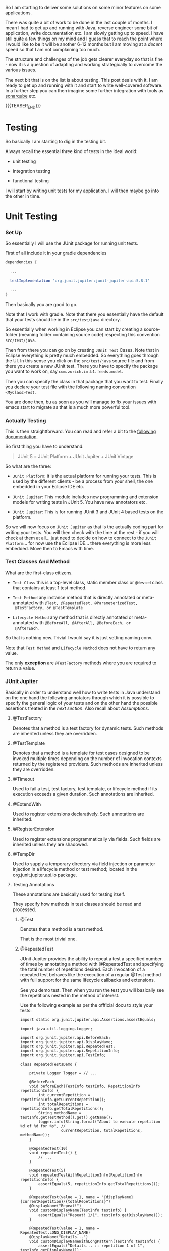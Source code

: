 #+BEGIN_COMMENT
.. title: Java Testing
.. slug: java-testing
.. date: 2022-01-27 16:20:12 UTC+01:00
.. tags: java, testing
.. category: 
.. link: 
.. description: 
.. type: text

#+END_COMMENT

So I am starting to deliver some solutions on some minor features on
some applications.

There was quite a bit of work to be done in the last couple of
months. I mean I had to get up and running with Java, reverse engineer
some bit of application, write documentation etc. I am slowly getting
up to speed. I have still quite a few things on my mind and I guess
that to reach the point where I would like to be it will be another
6-12 months but I am moving at a /decent/ speed so that I am not
complaining too much.

The structure and challenges of the job gets clearer everyday so that
is fine - now it is a question of adapting and working strategically
to overcome the various issues.

The next bit that is on the list is about testing. This post deals
with it. I am ready to get up and running with it and start to write
well-covered software. In a further step you can then imagine some
further integration with tools as [[https://en.wikipedia.org/wiki/SonarQube][sonarqube]] etc.

{{{TEASER_END}}}

* Testing 

  So basically I am starting to dig in the testing bit.

  Always recall the essential three kind of tests in the ideal world:

  - unit testing

  - integration testing

  - functional testing

  I will start by writing unit tests for my application. I will then
  maybe go into the other in time.   
  
* Unit Testing
   
*** Set Up

    So essentially I will use the JUnit package for running unit
    tests.

    First of all include it in your gradle dependencies

    #+begin_src gradle
dependencies {

  ...

  testImplementation 'org.junit.jupiter:junit-jupiter-api:5.8.1'

  ...
}
    #+end_src

    Then basically you are good to go.

    Note that I work with gradle. Note that there you essentially have
    the default that your tests should lie in the =src/test/java=
    directory.

    So essentially when working in Eclipse you can start by creating a
    source-folder (meaning folder containing source code) respecting
    this convention =src/test/java=.

    Then from there you can go on by creating =JUnit Test= Cases. Note
    that in Eclipse everything is pretty much embedded. So everything
    goes through the UI. In this sense you click on the =src/test/java=
    source file and from there you create a new JUnit test. There you
    have to specify the package you want to work on, say
    =com.zurich.im.b1.feeds.model=.

    Then you can specify the class in that package that you want to
    test. Finally you declare your test file with the following naming
    convention =<MyClass>Test=.

    You are done then, bu as soon as you will manage to fix your issues with
    emacs start to migrate as that is a much more powerful tool.


*** Actually Testing

    This is then straightforward. You can read and refer a bit to the
    [[https://junit.org/junit5/docs/current/user-guide/][following documentation]].

    So first thing you have to understand:

    #+begin_quote
    JUnit 5 = JUnit Platform + JUnit Jupiter + JUnit Vintage
    #+end_quote

    So what are the three:

    - =JUnit Platform=: it is the actual platform for running your
      tests. This is used by the different clients - be a process from
      your shell, the one embedded in your Eclipse IDE etc.

    - =JUnit Jupiter=: This module includes new programming and
      extension models for writing tests in JUnit 5. You have new
      annotators etc.

    - =JUnit Jupiter=: This is for running JUnit 3 and JUnit 4 based
      tests on the platform.  

    So we will now focus on =JUnit Jupiter= as that is the actually
    coding part for writing your tests. You will then check with the
    time at the rest - if you will check at them at all... just need
    to decide on how to connect to the =JUnit Platform=... for now use
    the Eclipse IDE... there everything is more less embedded. Move
    then to Emacs with time.


*** Test Classes And Method
    
    What are the first-class citizens. 

    - =Test Class=  this is a top-level class, static member class or
      =@Nested= class that contains at least 1 test method.

    - =Test Method= any instance method that is directly annotated or
      meta-annotated with =@Test, @RepeatedTest, @ParameterizedTest,
      @TestFactory, or @TestTemplate=

    - =Lifecycle Method= any method that is directly annotated or
      meta-annotated with =@BeforeAll, @AfterAll, @BeforeEach, or
      @AfterEach=.

    So that is nothing new. Trivial I would say it is just setting
    naming conv.

    Note that =Test Method= and =Lifecycle Method= does not have to
    return any value.

    The only *exception* are =@TestFactory= methods where you are
    required to return a value.


*** JUnit Jupiter

    Basically in order to understand well how to write tests in Java
    understand on the one hand the following annotators through which
    it is possible to specify the general logic of your tests and on
    the other hand the possible assertions treated in the [[*AssertionTypes][next
    section]]. Also recall about [[*Assumptions][Assumptions]].
    

**** @TestFactory

     Denotes that a method is a test factory for dynamic tests. Such
     methods are inherited unless they are overridden. 
 
**** @TestTemplate

     Denotes that a method is a template for test cases designed to be
     invoked multiple times depending on the number of invocation contexts
     returned by the registered providers. Such methods are inherited
     unless they are overridden. 
 

**** @Timeout

     Used to fail a test, test factory, test template, or lifecycle method
     if its execution exceeds a given duration. Such annotations are
     inherited. 

**** @ExtendWith

     Used to register extensions declaratively. Such annotations are
     inherited. 

**** @RegisterExtension

     Used to register extensions programmatically via fields. Such fields
     are inherited unless they are shadowed. 

**** @TempDir

     Used to supply a temporary directory via field injection or parameter
     injection in a lifecycle method or test method; located in the
     org.junit.jupiter.api.io package. 
        

**** Testing Annotations

     These annotations are basically used for testing itself.

     They specify how methods in test classes should be read and
     processed.

***** @Test

      Denotes that a method is a test method.

      That is the most trivial one. 

***** @RepeatedTest

      JUnit Jupiter provides the ability to repeat a test a specified
      number of times by annotating a method with @RepeatedTest and
      specifying the total number of repetitions desired. Each
      invocation of a repeated test behaves like the execution of a
      regular @Test method with full support for the same lifecycle
      callbacks and extensions.

      See you demo test. Then when you run the test you will basically
      see the repetitions nested in the method of interest.

      Use the following example as per the offficial docu to style
      your tests:

      #+BEGIN_SRC java :results output drawer :classname 
import static org.junit.jupiter.api.Assertions.assertEquals;

import java.util.logging.Logger;

import org.junit.jupiter.api.BeforeEach;
import org.junit.jupiter.api.DisplayName;
import org.junit.jupiter.api.RepeatedTest;
import org.junit.jupiter.api.RepetitionInfo;
import org.junit.jupiter.api.TestInfo;

class RepeatedTestsDemo {

    private Logger logger = // ...

	@BeforeEach
	void beforeEach(TestInfo testInfo, RepetitionInfo repetitionInfo) {
        int currentRepetition = repetitionInfo.getCurrentRepetition();
        int totalRepetitions = repetitionInfo.getTotalRepetitions();
        String methodName = testInfo.getTestMethod().get().getName();
        logger.info(String.format("About to execute repetition %d of %d for %s", //
				  currentRepetition, totalRepetitions, methodName));
    }

	@RepeatedTest(10)
	void repeatedTest() {
	    // ...
	}

    @RepeatedTest(5)
    void repeatedTestWithRepetitionInfo(RepetitionInfo repetitionInfo) {
        assertEquals(5, repetitionInfo.getTotalRepetitions());
    }

    @RepeatedTest(value = 1, name = "{displayName} {currentRepetition}/{totalRepetitions}")
    @DisplayName("Repeat!")
    void customDisplayName(TestInfo testInfo) {
        assertEquals("Repeat! 1/1", testInfo.getDisplayName());
    }

    @RepeatedTest(value = 1, name = RepeatedTest.LONG_DISPLAY_NAME)
    @DisplayName("Details...")
    void customDisplayNameWithLongPattern(TestInfo testInfo) {
        assertEquals("Details... :: repetition 1 of 1", testInfo.getDisplayName());
    }

    @RepeatedTest(value = 5, name = "Wiederholung {currentRepetition} von {totalRepetitions}")
    void repeatedTestInGerman() {
        // ...
    }

}
      #+END_SRC

      :results:
      INFO: About to execute repetition 1 of 10 for repeatedTest
      INFO: About to execute repetition 2 of 10 for repeatedTest
      INFO: About to execute repetition 3 of 10 for repeatedTest
      INFO: About to execute repetition 4 of 10 for repeatedTest
      INFO: About to execute repetition 5 of 10 for repeatedTest
      INFO: About to execute repetition 6 of 10 for repeatedTest
      INFO: About to execute repetition 7 of 10 for repeatedTest
      INFO: About to execute repetition 8 of 10 for repeatedTest
      INFO: About to execute repetition 9 of 10 for repeatedTest
      INFO: About to execute repetition 10 of 10 for repeatedTest
      INFO: About to execute repetition 1 of 5 for repeatedTestWithRepetitionInfo
      INFO: About to execute repetition 2 of 5 for repeatedTestWithRepetitionInfo
      INFO: About to execute repetition 3 of 5 for repeatedTestWithRepetitionInfo
      INFO: About to execute repetition 4 of 5 for repeatedTestWithRepetitionInfo
      INFO: About to execute repetition 5 of 5 for repeatedTestWithRepetitionInfo
      INFO: About to execute repetition 1 of 1 for customDisplayName
      INFO: About to execute repetition 1 of 1 for customDisplayNameWithLongPattern
      INFO: About to execute repetition 1 of 5 for repeatedTestInGerman
      INFO: About to execute repetition 2 of 5 for repeatedTestInGerman
      INFO: About to execute repetition 3 of 5 for repeatedTestInGerman
      INFO: About to execute repetition 4 of 5 for repeatedTestInGerman
      INFO: About to execute repetition 5 of 5 for repeatedTestInGerman
      import static org.junit.jupiter.api.Assertions.assertEquals;
      :end:

      Nice, you can then add this to your logs and inspect them
      etc. Have still to decide on the workflow for such tests but that
      is a good option.
      
      Such methods *are inherited* unless they are overridden.
      
***** @ParameterizedTest

      Understand the following naming conventition that will be used
      in this section

      - =factory method=: a non-private, static method declared in the
      target type that accepts a single String argument and returns an
      instance of the target type. The name of the method can be
      arbitrary and need not follow any particular convention. 

      - =factory constructor=: a non-private constructor in the target
      type that accepts a single String argument. Note that the target
      type must be declared as either a top-level class or as a static
      nested class.

      These can then be used for parameterizing your test cases.
      
****** Most basic example

       It is possible for the tests to run with different parameters
       with the use of this tag.

       See for instace the following

       #+BEGIN_SRC java :results output drawer :classname 
@ParameterizedTest
@ValueSource(strings = { "hello", "world", "I love J.N." }) // source for the parameters
void words(String candidate) {
    Assertions.assertTrue(candidate.equals("hello"));
}      
       #+END_SRC
      :results:
 words(String) ✔
 ├─ [1] candidate=hello ✔
 ├─ [2] candidate=world X
 └─ [3] candidate=I love J.N. X
      :end:
      

      Such methods are inherited unless they are overridden.

****** On Methods implementing Autocloseable
     
       Recall the following point. Might be useful at some point in
       the future.
       
       #+BEGIN_SRC java :results output drawer :classname 
       Arguments that implement java.lang.AutoCloseable (or
       java.io.Closeable which extends java.lang.AutoCloseable) will
       be automatically closed after @AfterEach methods and
       AfterEachCallback extensions have been called for the current
       parameterized test invocation.  

       To prevent this from happening, set the autoCloseArguments
       attribute in @ParameterizedTest to false. Specifically, if an
       argument that implements AutoCloseable is reused for multiple
       invocations of the same parameterized test method, you must
       annotate the method with @ParameterizedTest(autoCloseArguments
       = false) to ensure that the argument is not closed between
       invocations. 
       #+END_SRC                

****** On the possible sources for parameterized methods 

       Recall that there are various sources for parametrized methods that
       you can use when working with these.

       Essentially you can work with the follwoing:

       - =@ValueSource=

	 this is basically the one in the example above. It is the
         trivial and most basic one. You pass primitives to it. 

       - Null and Empty Sources

	 So essentially these are tags to pass /empty and null values/
         as paramters. Play around with them in the next step.

	 =@NullSource=: provides a single null argument to the
         annotated method.

	 =@EmptySource=: provides a single empty argument to the
         annotated =@ParameterizedTest= method for parameters of the
         following types: java.lang.String, java.util.List,
         java.util.Set, java.util.Map, primitive arrays (e.g., int[],
         char[][], etc.), object arrays (e.g.,String[], Integer[][],
         etc.).
	 
       - =@EnumSource=

	 With this you can use Enum constants.

	 #+BEGIN_SRC java :results output drawer :classname 
@ParameterizedTest
@EnumSource(names = { "DAYS", "HOURS" }) // names of the constant you will pass. 
void testWithEnumSourceInclude(ChronoUnit unit) { // ChronoUnit is the enum you will use
    assertTrue(EnumSet.of(ChronoUnit.DAYS, ChronoUnit.HOURS).contains(unit));
}
	 #+END_SRC

	 You can even use exclude logic or regex

	 #+BEGIN_SRC java :results output drawer :classname 
@ParameterizedTest
@EnumSource(mode = EXCLUDE, names = { "ERAS", "FOREVER" })
void testWithEnumSourceExclude(ChronoUnit unit) {
    assertFalse(EnumSet.of(ChronoUnit.ERAS, ChronoUnit.FOREVER).contains(unit));
}
@ParameterizedTest
@EnumSource(mode = MATCH_ALL, names = "^.*DAYS$")
void testWithEnumSourceRegex(ChronoUnit unit) {
    assertTrue(unit.name().endsWith("DAYS"));
}
	 #+END_SRC
	 
       - =@MethodSource=

	 @MethodSource allows you to refer to one or more /factory
         methods/ of the test class or external classes.

	 These will supply the input of interest.

	 Each *factory method* must generate a stream of arguments, and
         each set of arguments within the stream will be provided as
         the physical arguments for individual invocations of the
         annotated @ParameterizedTest method.

	 #+BEGIN_SRC java :results output drawer :classname 

// Single Parameter Example //
@ParameterizedTest
@MethodSource("stringProvider")
void testWithExplicitLocalMethodSource(String argument) {
    assertNotNull(argument);
}

static Stream<String> stringProvider() {
    return Stream.of("apple", "banana");
}

// Multiple Paramter Parameter Example //
@ParameterizedTest
@MethodSource("stringIntAndListProvider")
void testWithMultiArgMethodSource(String str, int num, List<String> list) {
    assertEquals(5, str.length());
    assertTrue(num >=1 && num <=2);
    assertEquals(2, list.size());
}

static Stream<Arguments> stringIntAndListProvider() {
    return Stream.of(
        arguments("apple", 1, Arrays.asList("a", "b")), // note how you have to return an argument object
        arguments("lemon", 2, Arrays.asList("x", "y"))
    );
}
	 #+END_SRC	 	 

	 recall that Argument Inteface. It is something specific in
         Junit. See [[https://junit.org/junit5/docs/5.0.0/api/org/junit/jupiter/params/provider/Arguments.html][official docu]]. In any case just take it as given
         and understand it in the way as used above.

	 Note that you can as well work by calling a factory reference.

	 #+BEGIN_SRC java :results output drawer :classname 
package example;

import java.util.stream.Stream;

import org.junit.jupiter.params.ParameterizedTest;
import org.junit.jupiter.params.provider.MethodSource;

class ExternalMethodSourceDemo {

    @ParameterizedTest
    @MethodSource("example.StringsProviders#tinyStrings")
    void testWithExternalMethodSource(String tinyString) {
        // test with tiny string
    }
}

class StringsProviders {

    static Stream<String> tinyStrings() {
        return Stream.of(".", "oo", "OOO");
    }
}
	 #+END_SRC

       - =@CsvSource=:

	 /@CsvSource/ allows you to express argument lists as
         comma-separated values.

	 So basically you pass your csv as comma separated values
         there.

	 This might be good for writing tests checking and your
         implemented parsers.

	 Example

	 #+BEGIN_SRC java :results output drawer :classname 
@ParameterizedTest
@CsvSource({
    "apple,         1",
    "banana,        2",
    "'lemon, lime', 0xF1", // note single quote ' for quote character.
    "strawberry,    700_000"
})
void testWithCsvSource(String fruit, int rank) {
    assertNotNull(fruit);
    assertNotEquals(0, rank);
}
	 #+END_SRC

	 An empty, quoted value ('') results in an empty String unless
         the emptyValue attribute is set; whereas, an entirely empty
         value is interpreted as a null reference.

	 Note as well the following parameters that you can set

	 #+BEGIN_SRC java :results output drawer :classname 
@ParameterizedTest
@CsvSource(delimiter = '|', quoteCharacter = '"', textBlock = """
    #-----------------------------
    #    FRUIT     |     RANK
    #-----------------------------
         apple     |      1
    #-----------------------------
         banana    |      2
    #-----------------------------
      "lemon lime" |     0xF1
    #-----------------------------
       strawberry  |    700_000
    #-----------------------------
    """)
void testWithCsvSource(String fruit, int rank) {
    // ...
}
	 #+END_SRC

	 - =@CsvFileSource=

	   This lets you use CSV files from the classpath or the local
           file system.

	   That is very good to know. Like this you can perform all of
           the necessary tests for your different parsers and you can
           see immediately if you did break anything before building
           or even deploying into UAT etc.

	   Check the following examples

	   #+BEGIN_SRC java :results output drawer :classname 
@ParameterizedTest
@CsvFileSource(files = "src/test/resources/two-column.csv", numLinesToSkip = 1)
void testWithCsvFileSourceFromFile(String country, int reference) {
    assertNotNull(country);
    assertNotEquals(0, reference);
}

@ParameterizedTest(name = "[{index}] {arguments}")
@CsvFileSource(resources = "/two-column.csv", useHeadersInDisplayName = true)
void testWithCsvFileSourceAndHeaders(String country, int reference) {
    assertNotNull(country);
    assertNotEquals(0, reference);
}
	   #+END_SRC

	 - =@ArgumentsSource=

	   Not really understanding the point of this to this stage	   

	   #+BEGIN_SRC java :results output drawer :classname 
@ParameterizedTest
@ArgumentsSource(MyArgumentsProvider.class)
void testWithArgumentsSource(String argument) {
    assertNotNull(argument);
}
public class MyArgumentsProvider implements ArgumentsProvider {

    @Override
    public Stream<? extends Arguments> provideArguments(ExtensionContext context) {
        return Stream.of("apple", "banana").map(Arguments::of);
    }
}

	   #+END_SRC


****** On implicit argument passsing

       Note the following example. There are a couple of defaults. 

       I.e. for instance the below uses the concept of /factory
       method/ and /factory classes/ mentioned before.

       So you can see for instance that in the below there is a
       /factory method/ fromTitle. Note that it is =static= and
       non-private. 

       Note now the following *fallback* mechanism:

       #+begin_quote
       See blow you have a string parameter that you pass with
       ValueSource.

       Then the idea is:

       for automatic conversion from a String to a given target type
       if the target type declares /exactly one/ suitable factory method
       or a factory constructor as defined below - see that it has the
       String argument and there is a match in this sense -. 
       #+end_quote

       #+BEGIN_SRC java :results output drawer :classname
@ParameterizedTest
@ValueSource(strings = "42 Cats")
void testWithImplicitFallbackArgumentConversion(Book book) {
    assertEquals("42 Cats", book.getTitle());
}
public class Book {

    private final String title;

    private Book(String title) {
        this.title = title;
    }

    public static Book fromTitle(String title) {
        return new Book(title);
    }

    public String getTitle() {
        return this.title;
    }
} 
       #+END_SRC
       
****** TODO double check when you have time - could not understand when reading

       Note that there is quite a few things that you will need to
       make sense of when you have time.

       In the notes they talk about =@TestImplementation= etc. also in
       the context of Parameterized tests.

       Moreover, they talk about the ordering of the parameters and
       of some =@AggregateWith= annotator. Double check the entire
       thing when you have time.

****** TODO understand better this and Mockito

       - difference with Mockito... might seem trivial to the user
         that has a strong clue about it. I do not have one so we will
         see. How do you supply things there that are not working
         here? 

	 what is missing etc.?

****** TODO better understand the @ArgumentsSource method


**** Tagging

***** @Tag

      Test classes and methods can be tagged via the @Tag
      annotation. Those tags can later be used to filter test discovery
      and execution.
     
      Such annotations are inherited at the class level but not at the
      method level. 

     
**** Naming and UI Style Annotations

     This are used for setting the naming of your test methods.

     You can set naming through such annotators and organize
     everything in such a way the standard output of running the
     tests. That will be required in order to keep order when things
     will grow large.

     Consider the following good example:

     #+BEGIN_SRC java :results output drawer :classname DisplayNameGeneratorDemo
import org.junit.jupiter.api.DisplayName;
import org.junit.jupiter.api.DisplayNameGeneration;
import org.junit.jupiter.api.DisplayNameGenerator;
import org.junit.jupiter.api.IndicativeSentencesGeneration;
import org.junit.jupiter.api.Nested;
import org.junit.jupiter.api.Test;
import org.junit.jupiter.params.ParameterizedTest;
import org.junit.jupiter.params.provider.ValueSource;

class DisplayNameGeneratorDemo {

    @Nested
    @DisplayNameGeneration(DisplayNameGenerator.ReplaceUnderscores.class)
    class A_year_is_not_supported {

        @Test
        void if_it_is_zero() {
        }

        @DisplayName("A negative value for year is not supported by the leap year computation.")
        @ParameterizedTest(name = "For example, year {0} is not supported.")
        @ValueSource(ints = { -1, -4 })
        void if_it_is_negative(int year) {
        }

    }

    @Nested
    @IndicativeSentencesGeneration(separator = " -> ", generator = DisplayNameGenerator.ReplaceUnderscores.class)
    class A_year_is_a_leap_year {

        @Test
        void if_it_is_divisible_by_4_but_not_by_100() {
        }

        @ParameterizedTest(name = "Year {0} is a leap year.")
        @ValueSource(ints = { 2016, 2020, 2048 })
        void if_it_is_one_of_the_following_years(int year) {
        }

    }

}
     #+END_SRC

     #+RESULTS:
     :results:
+-- DisplayNameGeneratorDemo [OK]
  +-- A year is not supported [OK]
  | +-- A negative value for year is not supported by the leap year computation. [OK]
  | | +-- For example, year -1 is not supported. [OK]
  | | '-- For example, year -4 is not supported. [OK]
  | '-- if it is zero() [OK]
  '-- A year is a leap year [OK]
    +-- A year is a leap year -> if it is divisible by 4 but not by 100. [OK]
    '-- A year is a leap year -> if it is one of the following years. [OK]
      +-- Year 2016 is a leap year. [OK]
      +-- Year 2020 is a leap year. [OK]
      '-- Year 2048 is a leap year. [OK]     
     :end:

     So based on the above you can easily infer the following rules.

***** @DisplayName

      Declares a custom display name for the test class or test method. Such
      annotations are not inherited.

      Note that if such an annotator is not used you will work with
      the default method name. See for instance the method
      =if_it_is_zero= and the result as above:

      #+begin_quote
      if it is zero() [OK]
      #+end_quote
 
***** @DisplayNameGeneration

      Declares a custom display name generator for the test class. Such
      annotations are inherited.

      Sets some general standards for the naming to be returned by the
      methods. Nothing too fancy above but see again how the method
      =if_it_is_zero= with underscores was replaced with spaced in
      the output in the example above.
       
***** @IndicativeSentencesGeneration

      Sets some standards for displaying the hierarchy. I think this
      is especially important / might be especially important.

***** @Nested

      This basically creates the hieararchical structure that you will
      ultimately see on your GUI. It will help to structure your tests
      in a meaningful way in this sense.
      
      Denotes that the annotated class is a non-static nested test
      class. @BeforeAll and @AfterAll methods cannot be used directly in a
      @Nested test class unless the "per-class" test instance lifecycle is
      used. Such annotations are not inherited.


**** LifeCycle Annotations

     
               

***** Tests Lifecycle

      In order to proper understand testing lifecycle you can check at
      the following 101 test-example.

      Next you have all of the basics standard types of tests.

      Basic to understand then how that works. Trivial.

      #+BEGIN_SRC java :results output drawer :classname 
import static org.junit.jupiter.api.Assertions.fail;
import static org.junit.jupiter.api.Assumptions.assumeTrue;

import org.junit.jupiter.api.AfterAll;
import org.junit.jupiter.api.AfterEach;
import org.junit.jupiter.api.BeforeAll;
import org.junit.jupiter.api.BeforeEach;
import org.junit.jupiter.api.Disabled;
import org.junit.jupiter.api.Test;

class StandardTests {

    @BeforeAll
    static void initAll() {
    }

    @BeforeEach
    void init() {
    }

    @Test
    void succeedingTest() {
    }

    @Test
    void failingTest() {
        fail("a failing test");
    }

    @Test
    @Disabled("for demonstration purposes")
    void skippedTest() {
        // not executed
    }

    @Test
    void abortedTest() {
        assumeTrue("abc".contains("Z"));
        fail("test should have been aborted");
    }

    @AfterEach
    void tearDown() {
    }

    @AfterAll
    static void tearDownAll() {
    }

}
      #+END_SRC
     
***** @BeforeEach

      Denotes that the annotated method should be executed before each
      @Test, @RepeatedTest, @ParameterizedTest, or @TestFactory method in
      the current class; analogous to JUnit 4’s @Before. Such methods are
      inherited unless they are overridden. 

***** @AfterEach

      Denotes that the annotated method should be executed after each @Test,
      @RepeatedTest, @ParameterizedTest, or @TestFactory method in the
      current class; analogous to JUnit 4’s @After. Such methods are
      inherited unless they are overridden. 

***** @BeforeAll

      Denotes that the annotated method should be executed before all @Test,
      @RepeatedTest, @ParameterizedTest, and @TestFactory methods in the
      current class; analogous to JUnit 4’s @BeforeClass. Such methods are
      inherited (unless they are hidden or overridden) and must be static
      (unless the "per-class" test instance lifecycle is used). 

***** @AfterAll

      Denotes that the annotated method should be executed after all @Test,
      @RepeatedTest, @ParameterizedTest, and @TestFactory methods in the
      current class; analogous to JUnit 4’s @AfterClass. Such methods are
      inherited (unless they are hidden or overridden) and must be static
      (unless the "per-class" test instance lifecycle is used). 

***** @Disabled

      Simple tag to disable a particular test.

      Say for instance

      #+BEGIN_SRC java :results output drawer :classname 
@Disabled("Disabled until bug #99 has been fixed")
      #+END_SRC

      Note that there are some extensions in order to condtionally
      disable. You can check at it online on the official
      documentation. There you have the correct reference.                  


***** TODO @TestInstance

      Used to configure the test instance lifecycle for the annotated test
      class. Such annotations are inherited.

      This is more interesting for =integration= and =functional=
      tests. Basically you can specify there the lifecycle of the
      thing.

      Study it later at a later time-point.

***** TODO @TestMethodOrder

      Used as well to

      Used to configure the test method execution order for the annotated
      test class; similar to JUnit 4’s @FixMethodOrder. Such annotations are
      inherited. 
 
      
       
***** TODO @TestClassOrder

      Used to configure the test class execution order for @Nested test
      classes in the annotated test class. Such annotations are inherited.


**** TODO check how to combine the annoations above into meta-annotations

     see chapter 2.1 in this sense. 

*** AssertionTypes

    Check in the following all of the different types of possible
    assertion methods - note again in junit package.

    Note that should you want to start to go deeper into the topic
    there is the following statement on the official documentation:

    #+begin_quote
There are times when more power and additional functionality such as
matchers are desired or required. In such cases, the JUnit team
recommends the use of third-party assertion libraries such as =AssertJ,
Hamcrest, Truth=, etc. Developers are therefore free to use the
assertion library of their choice. 
    #+end_quote

    Might want to check at these.

    In any case coming back to our case, see the following script with
    the possible assertions. I especially like the
    *assertionTimeOut*. I never worked with it before but I can
    already picture beautiful use-cases for it. Very neat.

    #+BEGIN_SRC java :results output drawer :classname 
import static java.time.Duration.ofMillis;
import static java.time.Duration.ofMinutes;
import static org.junit.jupiter.api.Assertions.assertAll;
import static org.junit.jupiter.api.Assertions.assertEquals;
import static org.junit.jupiter.api.Assertions.assertNotNull;
import static org.junit.jupiter.api.Assertions.assertThrows;
import static org.junit.jupiter.api.Assertions.assertTimeout;
import static org.junit.jupiter.api.Assertions.assertTimeoutPreemptively;
import static org.junit.jupiter.api.Assertions.assertTrue;

import java.util.concurrent.CountDownLatch;

import example.domain.Person;
import example.util.Calculator;

import org.junit.jupiter.api.Test;

class AssertionsDemo {

    private final Calculator calculator = new Calculator();

    private final Person person = new Person("Jane", "Doe");

    @Test
    void standardAssertions() {
        assertEquals(2, calculator.add(1, 1));

        assertEquals(4, calculator.multiply(2, 2),
		     "The optional failure message is now the last parameter");


	// well the next point is a I wanna be thing. I don't think that compiling a string is such a big issue
	// anyways see the point of lazy evaluation.
        assertTrue('a' < 'b', () -> "Assertion messages can be lazily evaluated -- "
		   + "to avoid constructing complex messages unnecessarily."); 
    }

    @Test
    void groupedAssertions() {
        // In a grouped assertion all assertions are executed, and all
        // failures will be reported together.
        assertAll("person",
		  () -> assertEquals("Jane", person.getFirstName()),
		  () -> assertEquals("Doe", person.getLastName())
		  );
    }

    @Test
    void dependentAssertions() {
        // Within a code block, if an assertion fails the
        // subsequent code in the same block will be skipped.
        assertAll("properties",
		  () -> {
		      String firstName = person.getFirstName();
		      assertNotNull(firstName);

		      // Executed only if the previous assertion is valid.
		      assertAll("first name",
				() -> assertTrue(firstName.startsWith("J")),
				() -> assertTrue(firstName.endsWith("e"))
				);
		  },
		  () -> {
		      // Grouped assertion, so processed independently
		      // of results of first name assertions.
		      String lastName = person.getLastName();
		      assertNotNull(lastName);

		      // Executed only if the previous assertion is valid.
		      assertAll("last name",
				() -> assertTrue(lastName.startsWith("D")),
				() -> assertTrue(lastName.endsWith("e"))
				);
		  }
		  );
    }

    // so note the syntax of assertThrows:
    // first argument: exception that should result
    // second arg: the actual code that should throw the exception.
    // third arg: message – If the executable code does not throw
    //            any exception, this message will be printed along with FAIL result 
    // so basically use it in order to see if you get the error as desired. 
    @Test 
    void exceptionTesting() {
        Exception exception = assertThrows(ArithmeticException.class, () ->
					   calculator.divide(1, 0)); 
	
        assertEquals("/ by zero", exception.getMessage());
    }

    // this is a very nice one.
    @Test
    void timeoutNotExceeded() {
        // The following assertion succeeds.
        assertTimeout(ofMinutes(2), () -> {
		// Perform task that takes less than 2 minutes.
	    });
    }

    @Test
    void timeoutNotExceededWithResult() {
        // The following assertion succeeds, and returns the supplied object.
        String actualResult = assertTimeout(ofMinutes(2), () -> {
		return "a result";
	    });
        assertEquals("a result", actualResult);
    }

    @Test
    void timeoutNotExceededWithMethod() {
        // The following assertion invokes a method reference and returns an object.
        String actualGreeting = assertTimeout(ofMinutes(2), AssertionsDemo::greeting);
        assertEquals("Hello, World!", actualGreeting);
    }

    @Test
    void timeoutExceeded() {
        // The following assertion fails with an error message similar to:
        // execution exceeded timeout of 10 ms by 91 ms
        assertTimeout(ofMillis(10), () -> {
		// Simulate task that takes more than 10 ms.
		Thread.sleep(100);
	    });
    }

    @Test
    void timeoutExceededWithPreemptiveTermination() {
        // The following assertion fails with an error message similar to:
        // execution timed out after 10 ms
        assertTimeoutPreemptively(ofMillis(10), () -> {
		// Simulate task that takes more than 10 ms.
		new CountDownLatch(1).await();
	    });
    }

    private static String greeting() {
        return "Hello, World!";
    }

}
    #+END_SRC
    

*** Assumptions

    Ok... that is as well something I never came across
    before. Interesting to know of its existence.

    The idea is the following, if you include an /assumption/
    statement in a test, if the assumption is met then you run the
    rest of the test otherwise you will abort the test *without
    throwing an error* for it.

    It is essentially and if condition that has to hold in order to
    run the test.

    Then see the following two options (=assumeTrue= and =assumeThat=)

    #+BEGIN_SRC java :results output drawer :classname 
import static org.junit.jupiter.api.Assertions.assertEquals;
import static org.junit.jupiter.api.Assumptions.assumeTrue;
import static org.junit.jupiter.api.Assumptions.assumingThat;

import example.util.Calculator;

import org.junit.jupiter.api.Test;

class AssumptionsDemo {

    private final Calculator calculator = new Calculator();

    @Test
    void testOnlyOnCiServer() {
        assumeTrue("CI".equals(System.getenv("ENV"))); // note that it
						       // is a boolean
						       // condition. It
						       // is not a
						       // function of
						       // multiple
						       // parameters.
        // remainder of test
    }

    @Test
    void testOnlyOnDeveloperWorkstation() {
        assumeTrue("DEV".equals(System.getenv("ENV")),
            () -> "Aborting test: not on developer workstation"); // with message
        // remainder of test
    }

    // note that you could do the above in two different tests but
    // good to know the compact option.
    @Test
    void testInAllEnvironments() {
        assumingThat("CI".equals(System.getenv("ENV")),
            () -> {
                // perform these assertions only on the CI server
                assertEquals(2, calculator.divide(4, 2));
            });

        // perform these assertions in all environments
        assertEquals(42, calculator.multiply(6, 7));
    }

}
    #+END_SRC

        
    
** TODO Mockito

